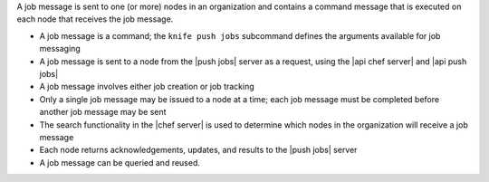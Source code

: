 .. The contents of this file may be included in multiple topics (using the includes directive).
.. The contents of this file should be modified in a way that preserves its ability to appear in multiple topics.


A job message is sent to one (or more) nodes in an organization and contains a command message that is executed on each node that receives the job message.

* A job message is a command; the ``knife push jobs`` subcommand defines the arguments available for job messaging
* A job message is sent to a node from the |push jobs| server as a request, using the |api chef server| and |api push jobs|
* A job message involves either job creation or job tracking
* Only a single job message may be issued to a node at a time; each job message must be completed before another job message may be sent
* The search functionality in the |chef server| is used to determine which nodes in the organization will receive a job message
* Each node returns acknowledgements, updates, and results to the |push jobs| server
* A job message can be queried and reused.
